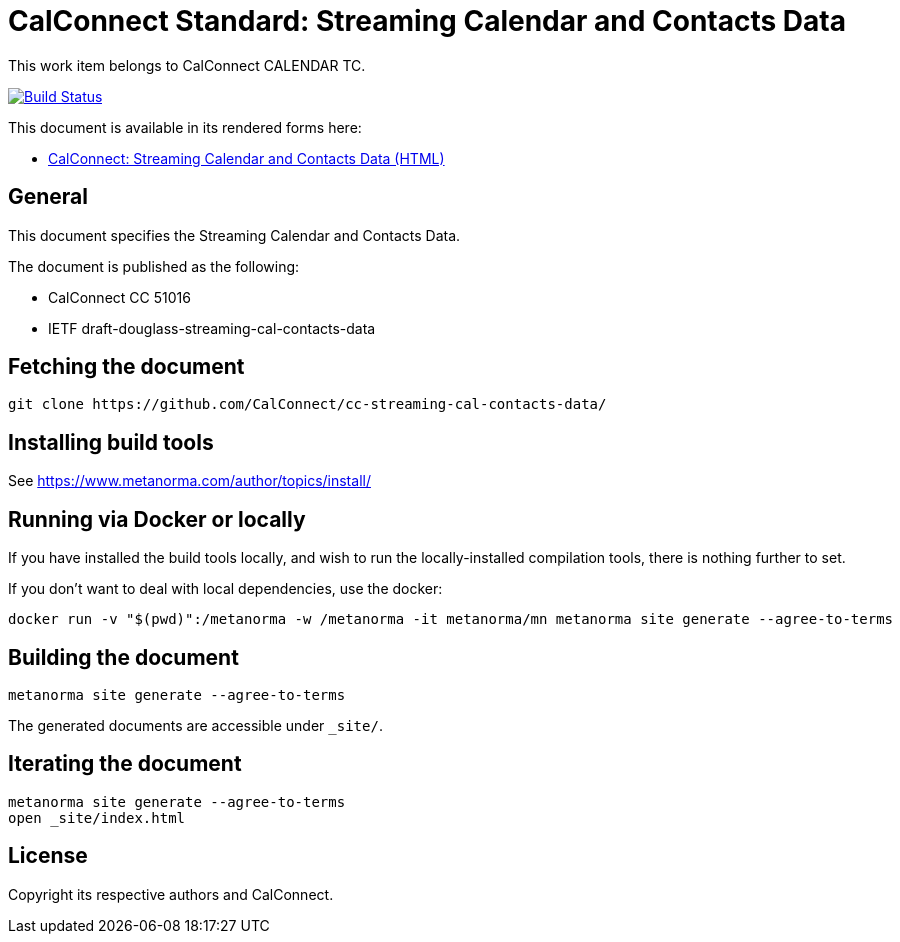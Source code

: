= CalConnect Standard: Streaming Calendar and Contacts Data

This work item belongs to CalConnect CALENDAR TC.

image:https://github.com/CalConnect/cc-streaming-cal-contacts-data/workflows/generate/badge.svg["Build Status", link="https://github.com/CalConnect/cc-streaming-cal-contacts-data/actions?workflow=generate"]

This document is available in its rendered forms here:

* https://calconnect.github.io/cc-streaming-cal-contacts-data/[CalConnect: Streaming Calendar and Contacts Data (HTML)]

== General

This document specifies the Streaming Calendar and Contacts Data.

The document is published as the following:

* CalConnect CC 51016
* IETF draft-douglass-streaming-cal-contacts-data


== Fetching the document

[source,sh]
----
git clone https://github.com/CalConnect/cc-streaming-cal-contacts-data/
----


== Installing build tools

See https://www.metanorma.com/author/topics/install/


== Running via Docker or locally

If you have installed the build tools locally, and wish to run the
locally-installed compilation tools, there is nothing further to set.

If you don't want to deal with local dependencies, use the docker:

[source,sh]
----
docker run -v "$(pwd)":/metanorma -w /metanorma -it metanorma/mn metanorma site generate --agree-to-terms
----


== Building the document

[source,sh]
----
metanorma site generate --agree-to-terms
----

The generated documents are accessible under `_site/`.


== Iterating the document

[source,sh]
----
metanorma site generate --agree-to-terms
open _site/index.html
----


== License

Copyright its respective authors and CalConnect.
